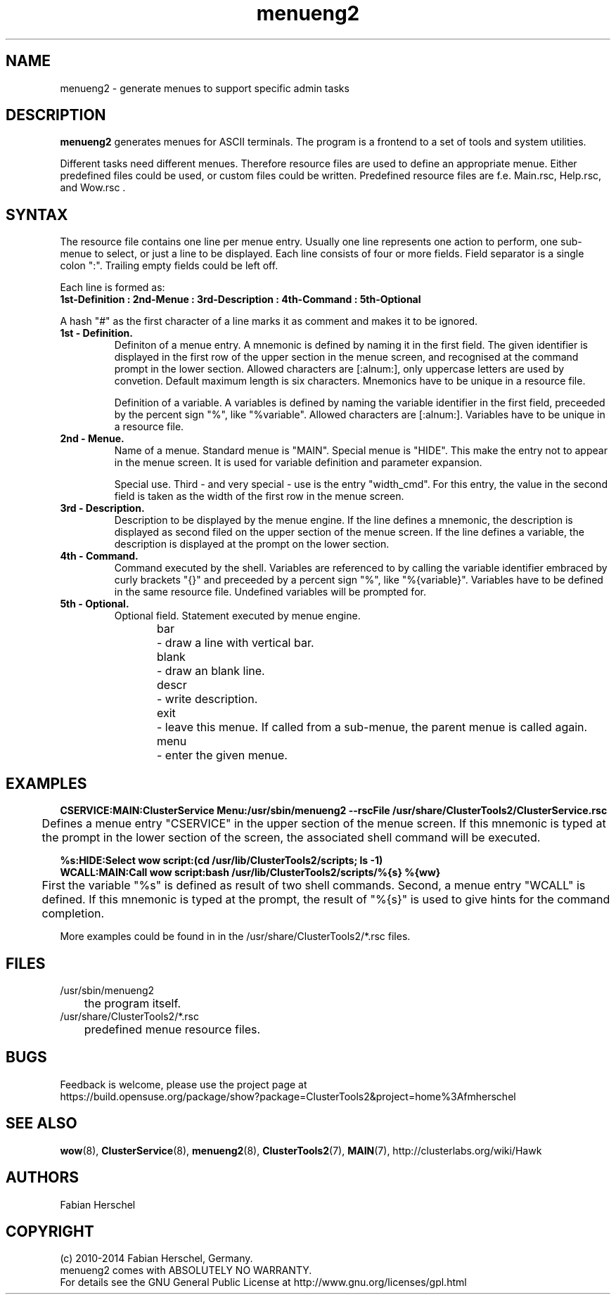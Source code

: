 .TH menueng2 5 "12 Aug 2014" "" "ClusterTools2"
.\"
.SH NAME
menueng2 \- generate menues to support specific admin tasks 
.\"
.SH DESCRIPTION
\fBmenueng2\fP generates menues for ASCII terminals.
The program is a frontend to a set of tools and system utilities.

Different tasks need different menues. Therefore resource files are used to define an appropriate
menue. Either predefined files could be used, or custom files could be written. Predefined resource
files are f.e. Main.rsc, Help.rsc, and Wow.rsc .  
.\"
.SH SYNTAX
The resource file contains one line per menue entry. Usually one line represents one action to
perform, one sub-menue to select, or just a line to be displayed. Each line consists of four or more
fields. Field separator is a single colon ":".  Trailing empty fields could be left off.

Each line is formed as:
.br 
.B 1st-Definition : 2nd-Menue : 3rd-Description : 4th-Command : 5th-Optional

A hash "#" as the first character of a line marks it as comment and makes it to be ignored.
.\"
.TP
.B 1st - Definition.
Definiton of a menue entry.
A mnemonic is defined by naming it in the first field. 
The given identifier is displayed in the first row of the upper section in the menue screen, and
recognised at the command prompt in the lower section.
Allowed characters are [:alnum:], only uppercase letters are used by convetion.
Default maximum length is six characters. 
Mnemonics have to be unique in a resource file.

Definition of a variable.
A variables is defined by naming the variable identifier in the first field, preceeded by the
percent sign "%", like "%variable". Allowed characters are [:alnum:]. 
Variables have to be unique in a resource file.
.\"
.TP
.B 2nd - Menue.
Name of a menue.
Standard menue is "MAIN".
Special menue is "HIDE". This make the entry not to appear in the menue screen. It is used for
variable definition and parameter expansion. 

Special use.
Third - and very special - use is the entry "width_cmd". For this entry, the value in the second
field is taken as the width of the first row in the menue screen. 
.\"
.TP
.B 3rd - Description.
Description to be displayed by the menue engine.
If the line defines a mnemonic, the description is displayed as second filed on the upper section of
the menue screen.
If the line defines a variable, the description is displayed at the prompt on the lower section.
.\"
.TP
.B 4th - Command.
Command executed by the shell.
Variables are referenced to by calling the variable identifier embraced by curly brackets "{}" and
preceeded by a percent sign "%", like "%{variable}". Variables have to be defined in the same
resource file. Undefined variables will be prompted for.
.\"
.TP
.B 5th - Optional.
Optional field. Statement executed by menue engine. 
.br
bar
	- draw a line with vertical bar. 
.br
blank
	- draw an blank line.
.br
descr
	- write description.
.br
exit
	- leave this menue. If called from a sub-menue, the parent menue is called again. 
.br
menu
	- enter the given menue.
.\"
.SH EXAMPLES
.P
.B CSERVICE:MAIN:ClusterService Menu:/usr/sbin/menueng2 --rscFile /usr/share/ClusterTools2/ClusterService.rsc
.br
	Defines a menue entry "CSERVICE" in the upper section of the menue screen. If this mnemonic
is typed at the prompt in the lower section of the screen, the associated shell command will be
executed.
.\"
.P
.B %s:HIDE:Select wow script:(cd /usr/lib/ClusterTools2/scripts; ls -1)
.br
.B WCALL:MAIN:Call wow script:bash /usr/lib/ClusterTools2/scripts/%{s} %{ww}
.br
	First the variable "%s" is defined as result of two shell commands. Second, a menue entry
"WCALL" is defined. If this mnemonic is typed at the prompt, the result of "%{s}" is used to give
hints for the command completion.

More examples could be found in in the /usr/share/ClusterTools2/*.rsc files.
.\"
.SH FILES
.TP
/usr/sbin/menueng2
	the program itself.
.TP
/usr/share/ClusterTools2/*.rsc
	predefined menue resource files.
.\"
.SH BUGS
Feedback is welcome, please use the project page at
.br
https://build.opensuse.org/package/show?package=ClusterTools2&project=home%3Afmherschel
.\"
.SH SEE ALSO
\fBwow\fP(8), \fBClusterService\fP(8), \fBmenueng2\fP(8), \fBClusterTools2\fP(7), \fBMAIN\fP(7),
http://clusterlabs.org/wiki/Hawk
.\"
.SH AUTHORS
Fabian Herschel
.\"
.SH COPYRIGHT
(c) 2010-2014 Fabian Herschel, Germany.
.br
menueng2 comes with ABSOLUTELY NO WARRANTY.
.br
For details see the GNU General Public License at
http://www.gnu.org/licenses/gpl.html
.\"
